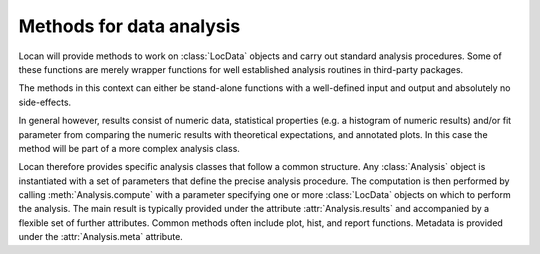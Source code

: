.. _methods:

=========================
Methods for data analysis
=========================

Locan will provide methods to work on :class:`LocData` objects and carry out standard analysis procedures. Some of these
functions are merely wrapper functions for well established analysis routines in third-party packages.

The methods in this context can either be stand-alone functions with a well-defined input and output and absolutely
no side-effects.

In general however, results consist of numeric data, statistical properties (e.g. a histogram of numeric results)
and/or fit parameter from comparing the numeric results with theoretical expectations, and annotated plots. In this case
the method will be part of a more complex analysis class.

Locan therefore provides specific analysis classes that follow a common structure.
Any :class:`Analysis` object is instantiated with a set of parameters that define the precise analysis procedure.
The computation is then performed by calling :meth:`Analysis.compute` with a parameter specifying one or more
:class:`LocData` objects on which to perform the analysis.
The main result is typically provided under the attribute :attr:`Analysis.results` and accompanied by a flexible set of
further attributes. Common methods often include plot, hist, and report functions. Metadata is provided under the
:attr:`Analysis.meta` attribute.
